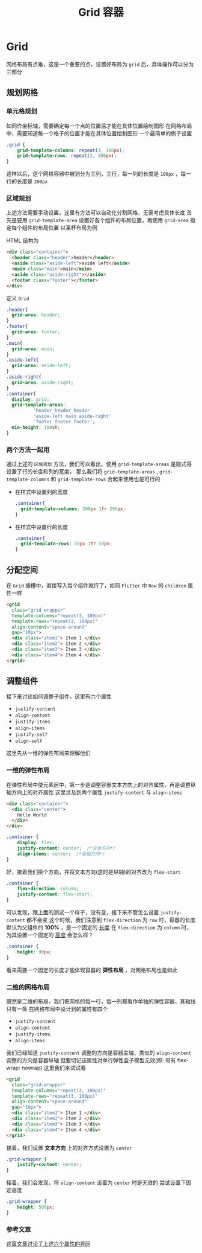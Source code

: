 #+title: Grid 容器
* Grid
[[file:~/文档/XMind/Grid.png]]
网格布局有点难，这是一个重要的点，设置好布局为 =grid= 后，具体操作可以分为三部分
** 规划网格
*** 单元格规划
如同作坐标轴，需要确定每一个点的位置后才能在具体位置绘制图形
在网格布局中，需要知道每一个格子的位置才能在具体位置绘制图形
一个最简单的例子设置
#+begin_src css
  .grid {
      grid-template-columns: repeat(3, 100px);
      grid-template-rows: repeat(3, 200px);
  }
#+end_src

这样以后，这个网格容器中被划分为三列，三行，每一列的长度是 =100px= ，每一行的长度是 =200px=
*** 区域规划
上述方法需要手动设置，这里有方法可以自动化分割网格，无需考虑具体长度
首先是要用 =grid-template-area= 设置好各个组件的布局位置，再使用 =grid-area= 指定每个组件的布局位置
以圣杯布局为例

#+DOWNLOADED: screenshot @ 2022-01-21 15:50:51
[[file:~/ChiniBlogs/src/images/Layout/2022-01-21_15-50-51_screenshot.png]]

HTML 结构为
#+begin_src html
  <div class="container">
    <header class="header">header</header>
    <aside class="aside-left">aside left</aside>
    <main class="main">main</main>
    <aside class="aside-right"></aside>
    <footer class="footer"></footer>
  </div>
#+end_src

定义 =Grid=
#+begin_src css
  .header{
    grid-area: header;
  }
  .footer{
    grid-area: footer; 
  }
  .main{
    grid-area: main;
  }
  .aside-left{
    grid-area: aside-left;
  }
  .aside-right{
    grid-area: aside-right;
  }
  .container{
    display: grid;
    grid-template-areas: 
            'header header header'
            'aside-left main aside-right'
            'footer footer footer';
    min-height: 100vh;
  }

#+end_src
*** 两个方法一起用
通过上述的 =区域规划= 方法，我们可以看出，使用 =grid-template-areas= 是隐式得设置了行的长度和列的宽度，
那么我们将 =grid-template-areas= , =grid-template-columns= 和 =grid-template-rows= 合起来使用也是可行的
- 在样式中设置列的宽度
   #+begin_src css
     .container{
       grid-template-columns: 200px 1fr 200px;
     }
   #+end_src
- 在样式中设置行的长度
  #+begin_src css
    .container{
      grid-template-rows: 50px 1fr 50px;
    }
  #+end_src

** 分配空间
在 =Grid= 插槽中，直接写入每个组件就行了，如同 =Flutter= 中 =Row= 的 =children= 属性一样
#+begin_src html
      <grid
        class="grid-wrapper"
        template-columns="repeat(3, 100px)"
        template-rows="repeat(3, 100px)"
        align-content="space-around"
        gap="10px">
        <div class="item1"> Item 1 </div>
        <div class="item2"> Item 2 </div>
        <div class="item3"> Item 3 </div>
        <div class="item4"> Item 4 </div>
      </grid>

#+end_src
** 调整组件
接下来讨论如何调整子组件，这里有六个属性
- =justify-content=
- =align-content=
- =justify-items=
- =align-items=
- =justify-self=
- =align-self=

这里先从一维的弹性布局来理解他们
*** 一维的弹性布局
在弹性布局中使元素居中，第一步是调整容器文本方向上的对齐属性，再是调整纵轴方向上的对齐属性
这里涉及到两个属性 =justify-content= 与 =align-items=

#+begin_src html
  <div class="container">
    <div class="center">
      Hello World 
    </div>
  </div>
#+end_src

#+begin_src css
  .container {
      display: flex;
      justify-content: center; 	/*文本方向*/
      align-items: center;	/*纵轴方向*/
  }
#+end_src


#+DOWNLOADED: screenshot @ 2022-01-21 16:15:18
[[file:~/ChiniBlogs/src/images/Layout/2022-01-21_16-15-18_screenshot.png]]


好，接着我们换个方向，并将文本方向(这时是纵轴)的对齐改为 =flex-start=
#+begin_src css
  .container {
      flex-direction: column;
      justify-content: flex-start;
  }

#+end_src

#+DOWNLOADED: screenshot @ 2022-01-21 16:15:18
[[file:~/ChiniBlogs/src/images/Layout/2022-01-21_16-15-18_screenshot.png]]

可以发现，跟上面的测试一个样子，没有变，接下来不管怎么设置 =justify-content= 都不会变
这个时候，我们注意到 =flex-direction= 为 =row= 时，容器的长度默认为父组件的 *100%* ，是一个固定的 __长度__
在 =flex-direction= 为 =column= 时，为其设置一个固定的 __高度__ 会怎么样？
#+begin_src css
  .container {
      height: 90px;
  }
#+end_src


#+DOWNLOADED: screenshot @ 2022-01-21 20:01:21
[[file:~/ChiniBlogs/src/images/Layout/2022-01-21_20-01-21_screenshot.png]]


看来需要一个固定的长度才能体现容器的 *弹性布局* ，对网格布局也是如此
*** 二维的网格布局
既然是二维的布局，我们把网格的每一行，每一列都看作单独的弹性容器，其轴线只有一条
在网格布局中设计到的属性有四个
- =justify-content=
- =align-content=
- =justify-items=
- =align-items=
我们已经知道 =justify-content= 调整的方向是容器主轴，类似的 =align-content= 调整的方向是容器纵轴
但要切记该属性对单行弹性盒子模型无效(即: 带有 flex-wrap: nowrap)
这里我们来试试看

#+begin_src html
  <grid
    class="grid-wrapper"
    template-columns="repeat(3, 100px)"
    template-rows="repeat(3, 100px)"
    align-content="space-around"
    gap="10px">
    <div class="item1"> Item 1 </div>
    <div class="item2"> Item 2 </div>
    <div class="item3"> Item 3 </div>
    <div class="item4"> Item 4 </div>
  </grid>
#+end_src


#+DOWNLOADED: screenshot @ 2022-01-21 20:10:47
[[file:~/ChiniBlogs/src/images/Layout/2022-01-21_20-10-47_screenshot.png]]

接着，我们设置 *文本方向* 上的对齐方式设置为 =center=
#+begin_src css
  .grid-wrapper {
      justify-content: center;
  }
#+end_src


#+DOWNLOADED: screenshot @ 2022-01-21 20:12:42
[[file:~/ChiniBlogs/src/images/Layout/2022-01-21_20-12-42_screenshot.png]]

接着，我们会发现，将 =align-content= 设置为 =center= 时是无效的
尝试设置下固定高度
#+begin_src css
  .grid-wrapper {
      height: 500px;
  }
#+end_src


#+DOWNLOADED: screenshot @ 2022-01-21 20:23:22
[[file:~/ChiniBlogs/src/images/Layout/2022-01-21_20-23-22_screenshot.png]]

*** 参考文章
[[https://stackoverflow.com/questions/48535585/what-is-difference-between-justify-self-justify-items-and-justify-content-in-cs][这篇文章讨论了上述六个属性的异同]]
#+DOWNLOADED: screenshot @ 2022-01-21 20:25:17
[[file:~/ChiniBlogs/src/images/Layout/2022-01-21_20-25-17_screenshot.png]]
